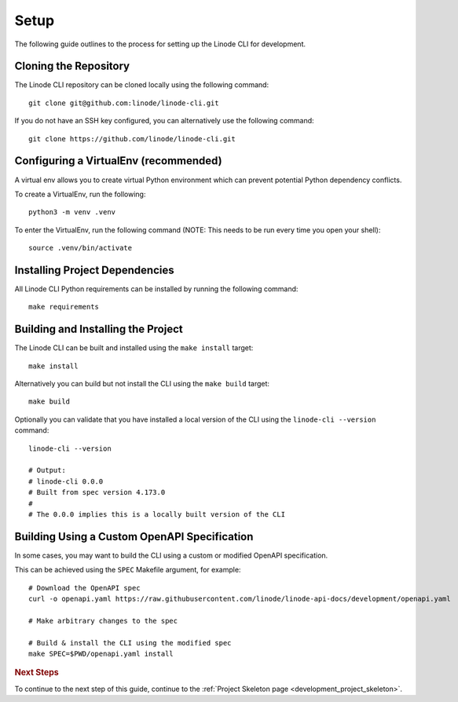 .. _development_setup:

Setup
=====

The following guide outlines to the process for setting up the Linode CLI for development.

Cloning the Repository
----------------------

The Linode CLI repository can be cloned locally using the following command::

    git clone git@github.com:linode/linode-cli.git

If you do not have an SSH key configured, you can alternatively use the following command::

    git clone https://github.com/linode/linode-cli.git

Configuring a VirtualEnv (recommended)
--------------------------------------

A virtual env allows you to create virtual Python environment which can prevent potential 
Python dependency conflicts.

To create a VirtualEnv, run the following::

    python3 -m venv .venv

To enter the VirtualEnv, run the following command (NOTE: This needs to be run every time you open your shell)::

    source .venv/bin/activate

Installing Project Dependencies
-------------------------------

All Linode CLI Python requirements can be installed by running the following command::

    make requirements

Building and Installing the Project
-----------------------------------

The Linode CLI can be built and installed using the ``make install`` target::

    make install

Alternatively you can build but not install the CLI using the ``make build`` target::

    make build

Optionally you can validate that you have installed a local version of the CLI using the ``linode-cli --version`` command::

    linode-cli --version

    # Output:
    # linode-cli 0.0.0
    # Built from spec version 4.173.0
    #
    # The 0.0.0 implies this is a locally built version of the CLI

Building Using a Custom OpenAPI Specification
---------------------------------------------

In some cases, you may want to build the CLI using a custom or modified OpenAPI specification.

This can be achieved using the ``SPEC`` Makefile argument, for example::

    # Download the OpenAPI spec
    curl -o openapi.yaml https://raw.githubusercontent.com/linode/linode-api-docs/development/openapi.yaml

    # Make arbitrary changes to the spec

    # Build & install the CLI using the modified spec
    make SPEC=$PWD/openapi.yaml install

.. rubric:: Next Steps

To continue to the next step of this guide, continue to the :ref:`Project Skeleton page <development_project_skeleton>`.